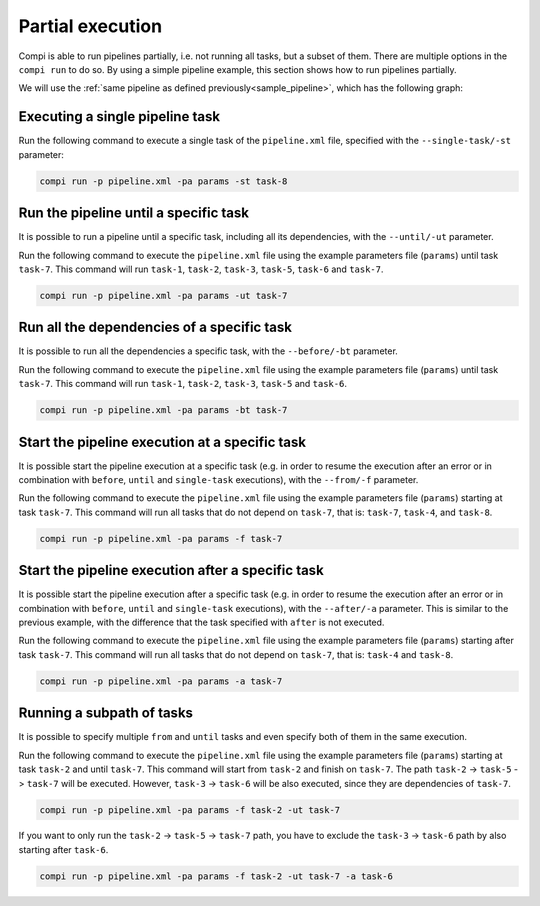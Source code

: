 .. _partial_execution:

Partial execution
*****************

Compi is able to run pipelines partially, i.e. not running all tasks, but a subset of them. There are multiple options in the ``compi run``
to do so. By using a simple pipeline example, this section shows how to run pipelines partially.

We will use the :ref:`same pipeline as defined previously<sample_pipeline>`, which has the following graph:

.. figure:: images/writing/pipeline.png
   :align: center

Executing a single pipeline task
--------------------------------

Run the following command to execute a single task of the ``pipeline.xml`` file, specified with the ``--single-task/-st`` parameter:

.. code-block:: bash

 compi run -p pipeline.xml -pa params -st task-8
 
Run the pipeline until a specific task
--------------------------------------

It is possible to run a pipeline until a specific task, including all its dependencies, with the ``--until/-ut`` parameter.

Run the following command to execute the ``pipeline.xml`` file using the example parameters file (``params``) until task ``task-7``. This command will run ``task-1``, ``task-2``, ``task-3``, ``task-5``, ``task-6`` and ``task-7``.

.. code-block:: bash

 compi run -p pipeline.xml -pa params -ut task-7

Run all the dependencies of a specific task
-------------------------------------------

It is possible to run all the dependencies a specific task, with the ``--before/-bt`` parameter.

Run the following command to execute the ``pipeline.xml`` file using the example parameters file (``params``) until task ``task-7``. This command will run ``task-1``, ``task-2``, ``task-3``, ``task-5`` and ``task-6``.

.. code-block:: bash

 compi run -p pipeline.xml -pa params -bt task-7

Start the pipeline execution at a specific task
-----------------------------------------------

It is possible start the pipeline execution at a specific task (e.g. in order to resume the execution after an error or in combination with ``before``, ``until`` and ``single-task`` executions), 
with the ``--from/-f`` parameter.

Run the following command to execute the ``pipeline.xml`` file using the example parameters file (``params``) starting at task ``task-7``. This command will run all tasks that do not depend on ``task-7``, that is: ``task-7``, ``task-4``, and ``task-8``.

.. code-block:: bash

 compi run -p pipeline.xml -pa params -f task-7

Start the pipeline execution after a specific task
--------------------------------------------------

It is possible start the pipeline execution after a specific task (e.g. in order to resume the execution after an error or in combination with ``before``, ``until`` and ``single-task`` executions),
with the ``--after/-a`` parameter. This is similar to the previous example, with the difference that the task specified with ``after`` is not executed.

Run the following command to execute the ``pipeline.xml`` file using the example parameters file (``params``) starting after task ``task-7``. This command will run all tasks that do not depend on ``task-7``, that is: ``task-4`` and ``task-8``.

.. code-block:: bash

 compi run -p pipeline.xml -pa params -a task-7

Running a subpath of tasks
--------------------------

It is possible to specify multiple ``from`` and ``until`` tasks and even specify both of them in the same execution.

Run the following command to execute the ``pipeline.xml`` file using the example parameters file (``params``) starting at task ``task-2`` and until ``task-7``.
This command will start from ``task-2`` and finish on ``task-7``. The path ``task-2`` -> ``task-5`` -> ``task-7`` will be executed.
However, ``task-3`` -> ``task-6`` will be also executed, since they are dependencies of ``task-7``.

.. code-block:: bash

 compi run -p pipeline.xml -pa params -f task-2 -ut task-7

If you want to only run the ``task-2`` -> ``task-5`` -> ``task-7`` path, you have to exclude the ``task-3`` -> ``task-6`` path by also starting after ``task-6``.

.. code-block:: bash

 compi run -p pipeline.xml -pa params -f task-2 -ut task-7 -a task-6

